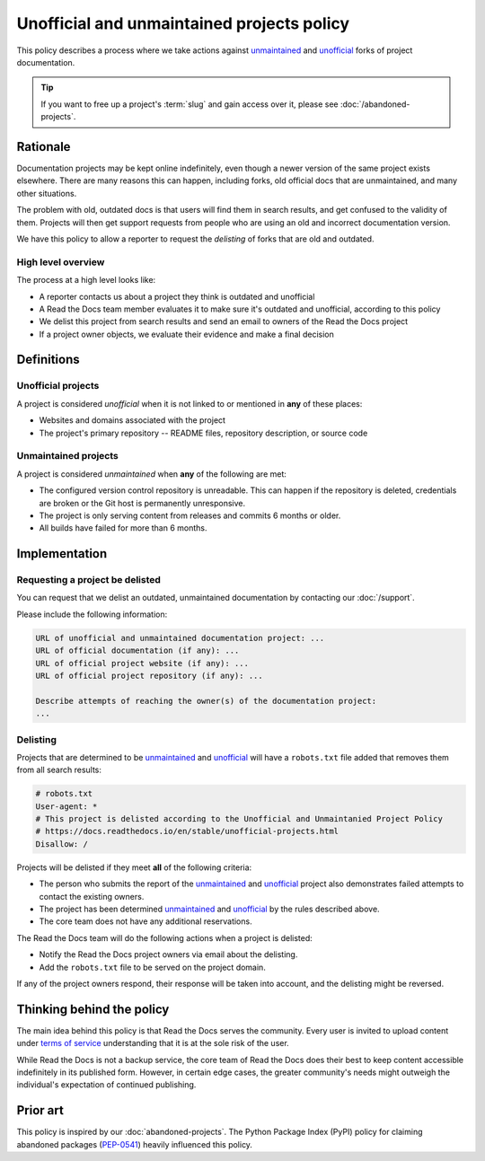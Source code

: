 Unofficial and unmaintained projects policy
===========================================

This policy describes a process where we take actions against unmaintained_ and unofficial_ forks of project documentation.

.. tip:: If you want to free up a project's :term:`slug` and gain access over it, please see :doc:`/abandoned-projects`.

Rationale
---------

Documentation projects may be kept online indefinitely, even though a newer version of the same project exists elsewhere.
There are many reasons this can happen,
including forks, old official docs that are unmaintained, and many other situations.

The problem with old, outdated docs is that users will find them in search results,
and get confused to the validity of them.
Projects will then get support requests from people who are using an old and incorrect documentation version.

We have this policy to allow a reporter to request the *delisting* of forks that are old and outdated.


High level overview
~~~~~~~~~~~~~~~~~~~

The process at a high level looks like:

* A reporter contacts us about a project they think is outdated and unofficial
* A Read the Docs team member evaluates it to make sure it's outdated and unofficial, according to this policy
* We delist this project from search results and send an email to owners of the Read the Docs project
* If a project owner objects, we evaluate their evidence and make a final decision


Definitions
-----------


Unofficial projects
~~~~~~~~~~~~~~~~~~~

A project is considered *unofficial* when it is not linked to or mentioned in **any** of these places:

* Websites and domains associated with the project
* The project's primary repository -- README files, repository description, or source code


Unmaintained projects
~~~~~~~~~~~~~~~~~~~~~

A project is considered *unmaintained* when **any** of the following are met:

* The configured version control repository is unreadable. This can happen if the repository is deleted, credentials are broken or the Git host is permanently unresponsive.
* The project is only serving content from releases and commits 6 months or older.
* All builds have failed for more than 6 months.


Implementation
--------------


Requesting a project be delisted
~~~~~~~~~~~~~~~~~~~~~~~~~~~~~~~~

You can request that we delist an outdated, unmaintained documentation by contacting our :doc:`/support`.

Please include the following information:

.. code-block:: text

  URL of unofficial and unmaintained documentation project: ...
  URL of official documentation (if any): ...
  URL of official project website (if any): ...
  URL of official project repository (if any): ...

  Describe attempts of reaching the owner(s) of the documentation project:
  ...


Delisting
~~~~~~~~~

Projects that are determined to be unmaintained_ and unofficial_ will have a ``robots.txt`` file added that removes them from all search results:

.. code-block:: text

  # robots.txt
  User-agent: *
  # This project is delisted according to the Unofficial and Unmaintanied Project Policy
  # https://docs.readthedocs.io/en/stable/unofficial-projects.html
  Disallow: /


Projects will be delisted if they meet **all** of the following criteria:

* The person who submits the report of the unmaintained_ and unofficial_ project also demonstrates failed attempts to contact the existing owners.
* The project has been determined unmaintained_ and unofficial_ by the rules described above.
* The core team does not have any additional reservations.

The Read the Docs team will do the following actions when a project is delisted:

* Notify the Read the Docs project owners via email about the delisting.
* Add the ``robots.txt`` file to be served on the project domain.

If any of the project owners respond, their response will be taken into account, and the delisting might be reversed.


Thinking behind the policy
--------------------------

The main idea behind this policy is that Read the Docs serves the community.
Every user is invited to upload content under `terms of service <https://about.readthedocs.com/terms-of-service/>`_
understanding that it is at the sole risk of the user.

While Read the Docs is not a backup service, the core team of Read the Docs does their best to keep content accessible indefinitely in its published form. However, in certain edge cases,
the greater community's needs might outweigh the individual's expectation of continued publishing.


Prior art
---------

This policy is inspired by our :doc:`abandoned-projects`.
The Python Package Index (PyPI) policy for claiming abandoned packages
(`PEP-0541 <https://www.python.org/dev/peps/pep-0541>`_) heavily influenced this policy.

.. _unmaintained: #unmaintained-projects
.. _unofficial: #unofficial-projects

